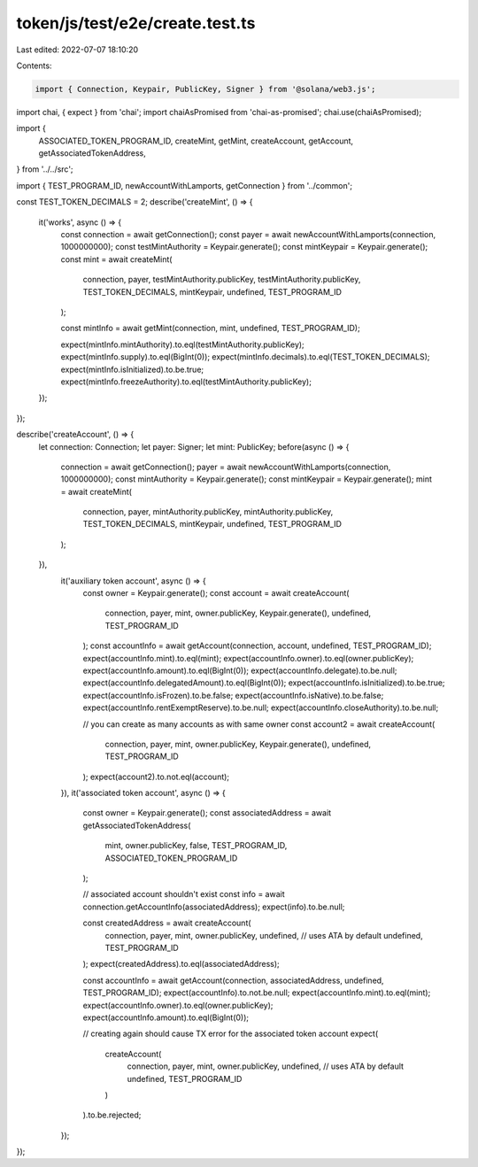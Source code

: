 token/js/test/e2e/create.test.ts
================================

Last edited: 2022-07-07 18:10:20

Contents:

.. code-block:: ts

    import { Connection, Keypair, PublicKey, Signer } from '@solana/web3.js';

import chai, { expect } from 'chai';
import chaiAsPromised from 'chai-as-promised';
chai.use(chaiAsPromised);

import {
    ASSOCIATED_TOKEN_PROGRAM_ID,
    createMint,
    getMint,
    createAccount,
    getAccount,
    getAssociatedTokenAddress,
} from '../../src';

import { TEST_PROGRAM_ID, newAccountWithLamports, getConnection } from '../common';

const TEST_TOKEN_DECIMALS = 2;
describe('createMint', () => {
    it('works', async () => {
        const connection = await getConnection();
        const payer = await newAccountWithLamports(connection, 1000000000);
        const testMintAuthority = Keypair.generate();
        const mintKeypair = Keypair.generate();
        const mint = await createMint(
            connection,
            payer,
            testMintAuthority.publicKey,
            testMintAuthority.publicKey,
            TEST_TOKEN_DECIMALS,
            mintKeypair,
            undefined,
            TEST_PROGRAM_ID
        );

        const mintInfo = await getMint(connection, mint, undefined, TEST_PROGRAM_ID);

        expect(mintInfo.mintAuthority).to.eql(testMintAuthority.publicKey);
        expect(mintInfo.supply).to.eql(BigInt(0));
        expect(mintInfo.decimals).to.eql(TEST_TOKEN_DECIMALS);
        expect(mintInfo.isInitialized).to.be.true;
        expect(mintInfo.freezeAuthority).to.eql(testMintAuthority.publicKey);
    });
});

describe('createAccount', () => {
    let connection: Connection;
    let payer: Signer;
    let mint: PublicKey;
    before(async () => {
        connection = await getConnection();
        payer = await newAccountWithLamports(connection, 1000000000);
        const mintAuthority = Keypair.generate();
        const mintKeypair = Keypair.generate();
        mint = await createMint(
            connection,
            payer,
            mintAuthority.publicKey,
            mintAuthority.publicKey,
            TEST_TOKEN_DECIMALS,
            mintKeypair,
            undefined,
            TEST_PROGRAM_ID
        );
    }),
        it('auxiliary token account', async () => {
            const owner = Keypair.generate();
            const account = await createAccount(
                connection,
                payer,
                mint,
                owner.publicKey,
                Keypair.generate(),
                undefined,
                TEST_PROGRAM_ID
            );
            const accountInfo = await getAccount(connection, account, undefined, TEST_PROGRAM_ID);
            expect(accountInfo.mint).to.eql(mint);
            expect(accountInfo.owner).to.eql(owner.publicKey);
            expect(accountInfo.amount).to.eql(BigInt(0));
            expect(accountInfo.delegate).to.be.null;
            expect(accountInfo.delegatedAmount).to.eql(BigInt(0));
            expect(accountInfo.isInitialized).to.be.true;
            expect(accountInfo.isFrozen).to.be.false;
            expect(accountInfo.isNative).to.be.false;
            expect(accountInfo.rentExemptReserve).to.be.null;
            expect(accountInfo.closeAuthority).to.be.null;

            // you can create as many accounts as with same owner
            const account2 = await createAccount(
                connection,
                payer,
                mint,
                owner.publicKey,
                Keypair.generate(),
                undefined,
                TEST_PROGRAM_ID
            );
            expect(account2).to.not.eql(account);
        }),
        it('associated token account', async () => {
            const owner = Keypair.generate();
            const associatedAddress = await getAssociatedTokenAddress(
                mint,
                owner.publicKey,
                false,
                TEST_PROGRAM_ID,
                ASSOCIATED_TOKEN_PROGRAM_ID
            );

            // associated account shouldn't exist
            const info = await connection.getAccountInfo(associatedAddress);
            expect(info).to.be.null;

            const createdAddress = await createAccount(
                connection,
                payer,
                mint,
                owner.publicKey,
                undefined, // uses ATA by default
                undefined,
                TEST_PROGRAM_ID
            );
            expect(createdAddress).to.eql(associatedAddress);

            const accountInfo = await getAccount(connection, associatedAddress, undefined, TEST_PROGRAM_ID);
            expect(accountInfo).to.not.be.null;
            expect(accountInfo.mint).to.eql(mint);
            expect(accountInfo.owner).to.eql(owner.publicKey);
            expect(accountInfo.amount).to.eql(BigInt(0));

            // creating again should cause TX error for the associated token account
            expect(
                createAccount(
                    connection,
                    payer,
                    mint,
                    owner.publicKey,
                    undefined, // uses ATA by default
                    undefined,
                    TEST_PROGRAM_ID
                )
            ).to.be.rejected;
        });
});


